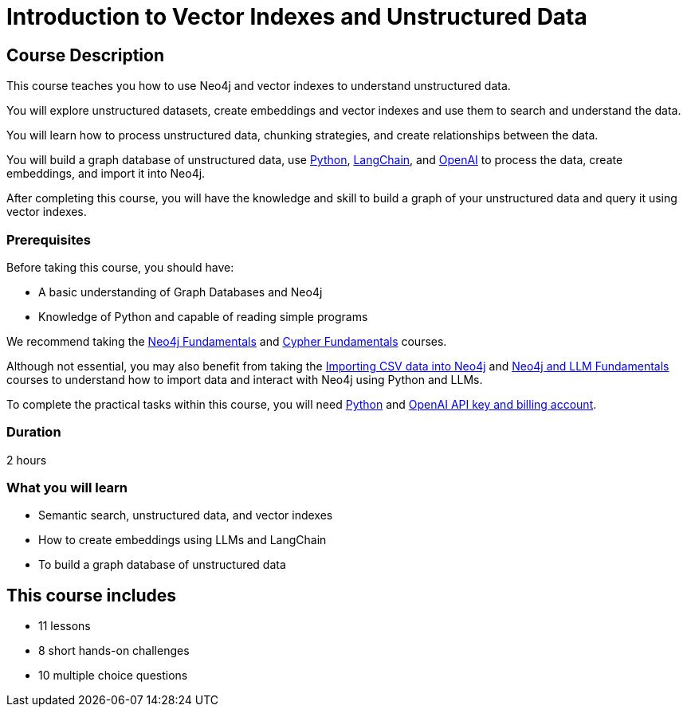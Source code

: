 = Introduction to Vector Indexes and Unstructured Data
:categories: llms:8, intermediate:6, processing:3, generative-ai:2
:status: active
:next: llm-python-chatbot
:duration: 2 hours
:caption: Understand and search unstructured data using vector indexes
:usecase: blank-sandbox
:key-points: Neo4j and LMMs, Unstructured Data, Vector Indexes
:repository: neo4j-graphacademy/llm-vectors-unstructured

== Course Description

This course teaches you how to use Neo4j and vector indexes to understand unstructured data.

You will explore unstructured datasets, create embeddings and vector indexes and use them to search and understand the data.

You will learn how to process unstructured data, chunking strategies, and create relationships between the data.

You will build a graph database of unstructured data, use link:https://python.org[Python^], https://https://www.langchain.com/[LangChain^], and link:https://openai.com[OpenAI^] to process the data, create embeddings, and import it into Neo4j.

After completing this course, you will have the knowledge and skill to build a graph of your unstructured data and query it using vector indexes.

=== Prerequisites

Before taking this course, you should have:

* A basic understanding of Graph Databases and Neo4j
* Knowledge of Python and capable of reading simple programs

We recommend taking the link:/courses/neo4j-fundamentals/[Neo4j Fundamentals^] and link:https://graphacademy.neo4j.com/courses/cypher-fundamentals/[Cypher Fundamentals^] courses.

Although not essential, you may also benefit from taking the link:https://graphacademy.neo4j.com/courses/importing-cypher/[Importing CSV data into Neo4j^] and link:https://graphacademy.neo4j.com/courses/llm-fundamentals[Neo4j and LLM Fundamentals^] courses to understand how to import data and interact with Neo4j using Python and LLMs.

To complete the practical tasks within this course, you will need link:https://python/org[Python^] and link:https://platform.openai.com[OpenAI API key and billing account^].


=== Duration

{duration}


=== What you will learn

* Semantic search, unstructured data, and vector indexes
* How to create embeddings using LLMs and LangChain
* To build a graph database of unstructured data

[.includes]
== This course includes

* [lessons]#11 lessons#
* [challenges]#8 short hands-on challenges#
* [quizes]#10 multiple choice questions#
